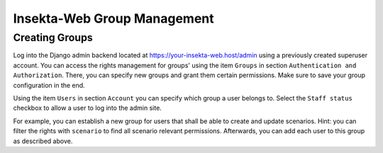 
Insekta-Web Group Management
===================================

Creating Groups
-------------------------

Log into the Django admin backend located at https://your-insekta-web.host/admin using a previously created superuser account. You can access the rights management for groups' using the item ``Groups`` in section ``Authentication and Authorization``. There, you can specify new groups and grant them certain permissions. Make sure to save your group configuration in the end.

Using the item ``Users`` in section ``Account`` you can specify which group a user belongs to. Select the ``Staff status`` checkbox to allow a user to log into the admin site.

For example, you can establish a new group for users that shall be able to create and update scenarios. Hint: you can filter the rights with ``scenario`` to find all scenario relevant permissions. Afterwards, you can add each user to this group as described above.
